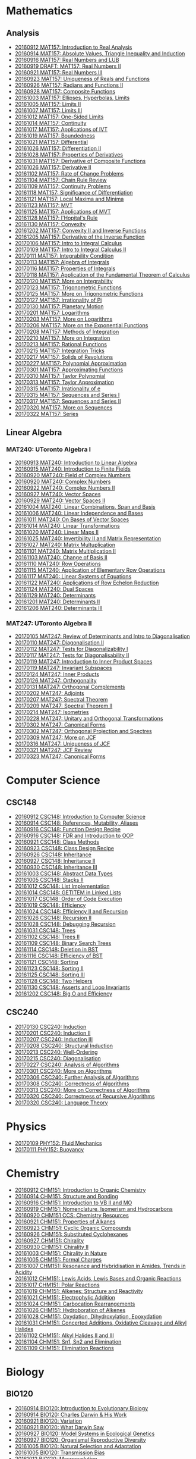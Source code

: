 #+STARTUP: showall
#+OPTIONS: toc:3
* Mathematics
** Analysis

  - [[https://github.com/sdll/NOTES/blob/master/MAT/20160912MAT157.pdf][20160912 MAT157: Introduction to Real Analysis]]
  - [[https://github.com/sdll/NOTES/blob/master/MAT/20160914MAT157.pdf][20160914 MAT157: Absolute Values, Triangle Inequality and Induction]]
  - [[https://github.com/sdll/NOTES/blob/master/MAT/20160916MAT157_Real%2BNumbers%2Band%2BLUB.pdf][20160916 MAT157: Real Numbers and LUB]]
  - [[https://github.com/sdll/NOTES/blob/master/MAT/20160919DRAFT__MAT157_Real%20Numbers+II.pdf][20160919 DRAFT: MAT157: Real Numbers II]]
  - [[https://github.com/sdll/NOTES/blob/master/MAT/20160921MAT157_Real+Numbers+III.pdf][20160921 MAT157: Real Numbers III]]
  - [[https://github.com/sdll/NOTES/blob/master/MAT/20160923MAT157_Uniqueness+of+Reals+and+Functions.pdf][20160923 MAT157: Uniqueness of Reals and Functions]]
  - [[https://github.com/sdll/NOTES/blob/master/MAT/20160926MAT157_Radians+Functions+II.pdf][20160926 MAT157: Radians and Functions II]]
  - [[https://github.com/sdll/NOTES/blob/master/MAT/20160928MAT157_Composite+Functions.pdf][20160928 MAT157: Composite Functions]]
  - [[https://github.com/sdll/NOTES/blob/master/MAT/20161003MAT157_Ellipses,+Hyperbolas,+Limits.pdf][20161003 MAT157: Ellipses, Hyperbolas, Limits]]
  - [[https://github.com/sdll/NOTES/blob/master/MAT/20161005MAT157_Limits+II.pdf][20161005 MAT157: Limits II]]
  - [[https://github.com/sdll/NOTES/blob/master/MAT/20161007MAT157_Limits+III.pdf][20161007 MAT157: Limits III]]
  - [[https://github.com/sdll/NOTES/blob/master/MAT/20161012MAT157_One-Sided+Limits.pdf][20161012 MAT157: One-Sided Limits]]
  - [[https://github.com/sdll/NOTES/blob/master/MAT/20161014MAT157_Continuity.pdf][20161014 MAT157: Continuity]]
  - [[https://github.com/sdll/NOTES/blob/master/MAT/20161017MAT157_Applications+of+IVT.pdf][20161017 MAT157: Applications of IVT]]
  - [[https://github.com/sdll/NOTES/blob/master/MAT/20161019MAT157_Boundedness.pdf][20161019 MAT157: Boundedness]]
  - [[https://github.com/sdll/NOTES/blob/master/MAT/20161021MAT157_Differential.pdf][20161021 MAT157: Differential]]
  - [[https://github.com/sdll/NOTES/blob/master/MAT/20161026MAT157_Differentiation+II.pdf][20161026 MAT157: Differentiation II]]
  - [[https://github.com/sdll/NOTES/blob/master/MAT/20161028MAT157_Properties+of+Derivatives.pdf][20161028 MAT157: Properties of Derivatives]]
  - [[https://github.com/sdll/NOTES/blob/master/MAT/20161031MAT157_Derivative+of+Composite+Functions.pdf][20161031 MAT157: Derivative of Composite Functions]]
  - [[https://github.com/sdll/NOTES/blob/master/MAT/20161026MAT157_Derivative+II.pdf][20161026 MAT157: Derivative II]]
  - [[https://github.com/sdll/NOTES/blob/master/MAT/20161102MAT157_Rate+of+Change+Problems.pdf][20161102 MAT157: Rate of Change Problems]]
  - [[https://github.com/sdll/NOTES/blob/master/MAT/20161104MAT157_Chain+Rule+Review.pdf][20161104 MAT157: Chain Rule Review]]
  - [[https://github.com/sdll/NOTES/blob/master/MAT/20161109MAT157_Continuity+Problems.pdf][20161109 MAT157: Continuity Problems]]
  - [[https://github.com/sdll/NOTES/blob/master/MAT/20161118MAT157_Significance+of+Differentiation.pdf][20161118 MAT157: Significance of Differentiation]]
  - [[https://github.com/sdll/NOTES/blob/master/MAT/20161121MAT157_Local+Maxima+and+Minima.pdf][20161121 MAT157: Local Maxima and Minima]]
  - [[https://github.com/sdll/NOTES/blob/master/MAT/20161123MAT157_MVT.pdf][20161123 MAT157: MVT]]
  - [[https://github.com/sdll/NOTES/blob/master/MAT/20161125MAT157_Applications+of+MVT.pdf][20161125 MAT157: Applications of MVT]]
  - [[https://github.com/sdll/NOTES/blob/master/MAT/20161128MAT157_lHopitals+Rule.pdf][20161128 MAT157: l'Hopital's Rule]]
  - [[https://github.com/sdll/NOTES/blob/master/MAT/20161130MAT157_Convexity.pdf][20161130 MAT157: Convexity]]
  - [[https://github.com/sdll/NOTES/blob/master/MAT/20161202MAT157_Convexity+II+and+Inverse+Functions.pdf][20161202 MAT157: Convexity II and Inverse Functions]]
  - [[https://github.com/sdll/NOTES/blob/master/MAT/20161205MAT157_Derivative+of+the+Inverse+Function.pdf][20161205 MAT157: Derivative of the Inverse Function]]
  - [[https://github.com/sdll/NOTES/blob/master/MAT/20170106MAT157_Intro+to+Integral+Calculus.pdf][20170106 MAT157: Intro to Integral Calculus]]
  - [[https://github.com/sdll/NOTES/blob/master/MAT/20170109MAT157_Intro+to+Integral+Calculus+II.pdf][20170109 MAT157: Intro to Integral Calculus II]]
  - [[https://github.com/sdll/NOTES/blob/master/MAT/20170111MAT157_Integrability+Condition.pdf][20170111 MAT157: Integrability Condition]]
  - [[https://github.com/sdll/NOTES/blob/master/MAT/20170113MAT157_Algebra+of+Integrals.pdf][20170113 MAT157: Algebra of Integrals]]
  - [[https://github.com/sdll/NOTES/blob/master/MAT/20170116MAT157_Properties+of+Integrals.pdf][20170116 MAT157: Properties of Integrals]]
  - [[https://github.com/sdll/NOTES/blob/master/MAT/20170118MAT157_Application+of+the+Fundamental+Theorem+of+Calculus.pdf][20170118 MAT157: Application of the Fundamental Theorem of Calculus]]
  - [[https://github.com/sdll/NOTES/blob/master/MAT/20170120MAT157_More+on+Integrability.pdf][20170120 MAT157: More on Integrability]]
  - [[https://github.com/sdll/NOTES/blob/master/MAT/20170123MAT157_Trigonometric+Functions.pdf][20170123 MAT157: Trigonometric Functions]]
  - [[https://github.com/sdll/NOTES/blob/master/MAT/20170125MAT157_More+on+Trigonometric+Functions.pdf][20170125 MAT157: More on Trigonometric Functions]]
  - [[https://github.com/sdll/NOTES/blob/master/MAT/20170127MAT157_Irrationality+of+Pi.pdf][20170127 MAT157: Irrationality of Pi]]
  - [[https://github.com/sdll/NOTES/blob/master/MAT/20170130MAT157_Planetary+Motion.pdf][20170130 MAT157: Planetary Motion]]
  - [[https://github.com/sdll/NOTES/blob/master/MAT/20170201MAT157_Logarithms.pdf][20170201 MAT157: Logarithms]]
  - [[https://github.com/sdll/NOTES/blob/master/MAT/20170203MAT157_More on Logarithms.pdf][20170203 MAT157: More on Logarithms]]
  - [[https://github.com/sdll/NOTES/blob/master/MAT/20170206MAT157_More+on+the+Exponential+Functions.pdf][20170206 MAT157: More on the Exponential Functions]]
  - [[https://github.com/sdll/NOTES/blob/master/MAT/20170208MAT157_Methods+of+Integration.pdf][20170208 MAT157: Methods of Integration]]
  - [[https://github.com/sdll/NOTES/blob/master/MAT/20170210MAT157_More+on+Integration.pdf][20170210 MAT157: More on Integration]]
  - [[https://github.com/sdll/NOTES/blob/master/MAT/20170213MAT157_Rational+Functions.pdf][20170213 MAT157: Rational Functions ]]
  - [[https://github.com/sdll/NOTES/blob/master/MAT/20170215MAT157_Integration+Tricks.pdf][20170215 MAT157: Integration Tricks]]
  - [[https://github.com/sdll/NOTES/blob/master/MAT/20170217MAT157_Solids+of+Revolutions.pdf][20170217 MAT157: Solids of Revolutions]]
  - [[https://github.com/sdll/NOTES/blob/master/MAT/20170227MAT157_Polynomial+Approximation.pdf][20170227 MAT157: Polynomial Approximation]]
  - [[https://github.com/sdll/NOTES/blob/master/MAT/20170301MAT157_Approximating+Functions.pdf][20170301 MAT157: Approximating Functions]]
  - [[https://github.com/sdll/NOTES/blob/master/MAT/20170310MAT157_Taylor+Polynomial.pdf][20170310 MAT157: Taylor Polynomial]]
  - [[https://github.com/sdll/NOTES/blob/master/MAT/20170313MAT157_Taylor+Approximation.pdf][20170313 MAT157: Taylor Approximation]]
  - [[https://github.com/sdll/NOTES/blob/master/MAT/20170315MAT157_Irrationality+of+e.pdf][20170315 MAT157: Irrationality of e]]
  - [[https://github.com/sdll/NOTES/blob/master/MAT/20170315MAT157_Sequences+and+Series.pdf][20170315 MAT157: Sequences and Series I]]
  - [[https://github.com/sdll/NOTES/blob/master/MAT/20170317MAT157_Sequences+and+Series.pdf][20170317 MAT157: Sequences and Series II]]
  - [[https://github.com/sdll/NOTES/blob/master/MAT/20170320MAT157_More+on+Sequences.pdf][20170320 MAT157: More on Sequences]]
  - [[https://github.com/sdll/NOTES/blob/master/MAT/20170322MAT157_Series.pdf][20170322 MAT157: Series]]
** Linear Algebra
*** MAT240: UToronto Algebra I
   - [[https://github.com/sdll/NOTES/blob/master/MAT/20160913MAT240.pdf][20160913 MAT240: Introduction to Linear Algebra]]
   - [[https://github.com/sdll/NOTES/blob/master/MAT/20160915MAT240_Z%2Bmod%2Bp.pdf][20160915 MAT240: Introduction to Finite Fields]]
   - [[https://github.com/sdll/NOTES/blob/master/MAT/20160920MAT240_Field+of+Complex+Numbers.pdf][20160920 MAT240: Field of Complex Numbers]]
   - [[https://github.com/sdll/NOTES/blob/master/MAT/20160920MAT240_Complex+Numbers.pdf][20160920 MAT240: Complex Numbers]]
   - [[https://github.com/sdll/NOTES/blob/master/MAT/20160922MAT240_Complex+Numbers+II.pdf][20160922 MAT240: Complex Numbers II]]
   - [[https://github.com/sdll/NOTES/blob/master/MAT/20160927MAT240_Vector+Spaces.pdf][20160927 MAT240: Vector Spaces]]
   - [[https://github.com/sdll/NOTES/blob/master/MAT/20160929MAT240_Vector+Spaces+II.pdf][20160929 MAT240: Vector Spaces II]]
   - [[https://github.com/sdll/NOTES/blob/master/MAT/20161004MAT240_Linear+Combinations,+Span+and+Basis.pdf][20161004 MAT240: Linear Combinations, Span and Basis]]
   - [[https://github.com/sdll/NOTES/blob/master/MAT/20161006MAT240_Linear+Independence+and+Bases.pdf][20161006 MAT240: Linear Independence and Bases]]
   - [[https://github.com/sdll/NOTES/blob/master/MAT/20161011MAT240_On+Bases+of+Vector+Spaces.pdf][20161011 MAT240: On Bases of Vector Spaces]]
   - [[https://github.com/sdll/NOTES/blob/master/MAT/20161014MAT240_Linear+Transformations.pdf][20161014 MAT240: Linear Transformations]]
   - [[https://github.com/sdll/NOTES/blob/master/MAT/20161020MAT240_Linear+Maps+II.pdf][20161020 MAT240: Linear Maps II]]
   - [[https://github.com/sdll/NOTES/blob/master/MAT/20161025MAT240_Invertibility+II+and+Matrix+Representation.pdf][20161025 MAT240: Invertibility II and Matrix Representation]]
   - [[https://github.com/sdll/NOTES/blob/master/MAT/20161027MAT240_Matrix+Multuplication.pdf][20161027 MAT240: Matrix Multuplication]]
   - [[https://github.com/sdll/NOTES/blob/master/MAT/20161101MAT240_Matrix+Multiplication+II.pdf][20161101 MAT240: Matrix Multiplication II]]
   - [[https://github.com/sdll/NOTES/blob/master/MAT/20161103MAT240_Change+of+Basis+II.pdf][20161103 MAT240: Change of Basis II]]
   - [[https://github.com/sdll/NOTES/blob/master/MAT/20161110MAT240_Row+Operations.pdf][20161110 MAT240: Row Operations]]
   - [[https://github.com/sdll/NOTES/blob/master/MAT/20161115MAT240_Application+of+Elementary+Row+Operations.pdf][20161115 MAT240: Application of Elementary Row Operations]]
   - [[https://github.com/sdll/NOTES/blob/master/MAT/20161117MAT240_Linear+Systems+of+Equations.pdf][20161117 MAT240: Linear Systems of Equations]]
   - [[https://github.com/sdll/NOTES/blob/master/MAT/20161122MAT240_Applications+of+Row+Echelon+Reduction.pdf][20161122 MAT240: Applications of Row Echelon Reduction]]
   - [[https://github.com/sdll/NOTES/blob/master/MAT/20161124MAT240_Dual+Spaces.pdf][20161124 MAT240: Dual Spaces]]
   - [[https://github.com/sdll/NOTES/blob/master/MAT/20161129MAT240_Determinants.pdf][20161129 MAT240: Determinants]]
   - [[https://github.com/sdll/NOTES/blob/master/MAT/20161201MAT240_Determinants+II.pdf][20161201 MAT240: Determinants II]]
   - [[https://github.com/sdll/NOTES/blob/master/MAT/20161206MAT240_Determinants+III.pdf][20161206 MAT240: Determinants III]]

*** MAT247: UToronto Algebra II
   - [[https://github.com/sdll/NOTES/blob/master/MAT/20170105MAT247_Review+of+Determinants+and+Intro+to+Diagonalisation.pdf][20170105 MAT247: Review of Determinants and Intro to Diagonalisation]]
   - [[https://github.com/sdll/NOTES/blob/master/MAT/20170110MAT247_Diagonalisation+II.pdf][20170110 MAT247: Diagonalisation II]]
   - [[https://github.com/sdll/NOTES/blob/master/MAT/20170112MAT247_Tests+for+Diagonalizability+I.pdf][20170112 MAT247: Tests for Diagonalizability I]]
   - [[https://github.com/sdll/NOTES/blob/master/MAT/20170117MAT247_Tests+for+Diagonalisability+II.pdf][20170117 MAT247: Tests for Diagonalisability II]]
   - [[https://github.com/sdll/NOTES/blob/master/MAT/20170119MAT247_Introduction+to+Inner+Product+Spaces.pdf][20170119 MAT247: Introduction to Inner Product Spaces]]
   - [[https://github.com/sdll/NOTES/blob/master/MAT/20170119MAT247_Invariant+Subspaces.pdf][20170119 MAT247: Invariant Subspaces]]
   - [[https://github.com/sdll/NOTES/blob/master/MAT/20170124MAT247_Inner+Products.pdf][20170124 MAT247: Inner Products]]
   - [[https://github.com/sdll/NOTES/blob/master/MAT/20170126MAT247_Orthogonality.pdf][20170126 MAT247: Orthogonality]]
   - [[https://github.com/sdll/NOTES/blob/master/MAT/20170131MAT247_Orthogonal+Complements.pdf][20170131 MAT247: Orthogonal Complements]]
   - [[https://github.com/sdll/NOTES/blob/master/MAT/20170202MAT247_Adjoints.pdf][20170202 MAT247: Adjoints]]
   - [[https://github.com/sdll/NOTES/blob/master/MAT/20170207MAT247_Spectral+Theorem.pdf][20170207 MAT247: Spectral Theorem]]
   - [[https://github.com/sdll/NOTES/blob/master/MAT/20170209MAT247_Spectral+Theorem+II.pdf][20170209 MAT247: Spectral Theorem II]]
   - [[https://github.com/sdll/NOTES/blob/master/MAT/20170214MAT247_Isometries+II.pdf][20170214 MAT247: Isometries]]
   - [[https://github.com/sdll/NOTES/blob/master/MAT/20170228MAT247_Unitary+and+Orthogonal+Transformations.pdf][20170228 MAT247: Unitary and Orthogonal Transformations]]
   - [[https://github.com/sdll/NOTES/blob/master/MAT/20170302MAT247_Canonical Forms.pdf][20170302 MAT247: Canonical Forms]]
   - [[https://github.com/sdll/NOTES/blob/master/MAT/20170302MAT247_Orthogonal+Projection+and+Spectres.pdf][20170302 MAT247: Orthogonal Projection and Spectres]]
   - [[https://github.com/sdll/NOTES/blob/master/MAT/20170309MAT247_More+on+JCF.pdf][20170309 MAT247: More on JCF]]
   - [[https://github.com/sdll/NOTES/blob/master/MAT/20170316MAT247_Uniqueness+of+JCF.pdf][20170316 MAT247: Uniqueness of JCF]]
   - [[https://github.com/sdll/NOTES/blob/master/MAT/20170321MAT247_JCF+Review.pdf][20170321 MAT247: JCF Review]]
   - [[https://github.com/sdll/NOTES/blob/master/MAT/20170323MAT247_Canonical+Forms.pdf][20170323 MAT247: Canonical Forms]]
* Computer Science

** CSC148

   - [[https://github.com/sdll/NOTES/blob/master/CSC/20160912CSC148.pdf][20160912 CSC148: Introduction to Computer Science]]
   - [[https://github.com/sdll/NOTES/blob/master/CSC/20160914CSC148.pdf][20160914 CSC148: References, Mutability, Aliases]]
   - [[https://github.com/sdll/NOTES/blob/master/CSC/20160916CSC148_Function%2BDesign%2BRecipe.pdf][20160916 CSC148: Function Design Recipe]]
   - [[https://github.com/sdll/NOTES/blob/master/CSC/20160916CSC148_FDR+and+Introduction+to+OOP.pdf][20160916 CSC148: FDR and Introduction to OOP]]
   - [[https://github.com/sdll/NOTES/blob/master/CSC/20160921CSC148_Class+Methods.pdf][20160921 CSC148: Class Methods]]
   - [[https://github.com/sdll/NOTES/blob/master/CSC/20160923CSC148_Class+Design+Recipe.pdf][20160923 CSC148: Class Design Recipe]]
   - [[https://github.com/sdll/NOTES/blob/master/CSC/20160926CSC148+Inheritance.pdf][20160926 CSC148: Inheritance]]
   - [[https://github.com/sdll/NOTES/blob/master/CSC/20160927CSC148_Inheritance+II.pdf][20160927 CSC148: Inheritance II]]
   - [[https://github.com/sdll/NOTES/blob/master/CSC/20160930CSC148_Inheritance+III.pdf][20160930 CSC148: Inheritance III]]
   - [[https://github.com/sdll/NOTES/blob/master/CSC/20161003CSC148_Abstract+Data+Types.pdf][20161003 CSC148: Abstract Data Types]]
   - [[https://github.com/sdll/NOTES/blob/master/CSC/20161005CSC148_Stacks+II.pdf][20161005 CSC148: Stacks II]]
   - [[https://github.com/sdll/NOTES/blob/master/CSC/20161012CSC148_List+Implementation.pdf][20161012 CSC148: List Implementation]]
   - [[https://github.com/sdll/NOTES/blob/master/CSC/20161014CSC148_GETITEM+in+Linked+Lists.pdf][20161014 CSC148: GETITEM in Linked Lists]]
   - [[https://github.com/sdll/NOTES/blob/master/CSC/20161017CSC148_Order+of+Code+Execution.pdf][20161017 CSC148: Order of Code Execution]]
   - [[https://github.com/sdll/NOTES/blob/master/CSC/20161019CSC148_Efficiency.pdf][20161019 CSC148: Efficiency]]
   - [[https://github.com/sdll/NOTES/blob/master/CSC/20161024CSC148_Efficiency+II+and+Recursion.pdf][20161024 CSC148: Efficiency II and Recursion]]
   - [[https://github.com/sdll/NOTES/blob/master/CSC/20161026CSC148_Recursion+II.pdf][20161026 CSC148: Recursion II]]
   - [[https://github.com/sdll/NOTES/blob/master/CSC/20161028CSC148_Debugging+Recursion.pdf][20161028 CSC148: Debugging Recursion]]
   - [[https://github.com/sdll/NOTES/blob/master/CSC/20161031CSC148_Trees.pdf][20161031 CSC148: Trees]]
   - [[https://github.com/sdll/NOTES/blob/master/CSC/20161102CSC148_Trees+II.pdf][20161102 CSC148: Trees II]]
   - [[https://github.com/sdll/NOTES/blob/master/CSC/20161109CSC148_Binary+Search+Trees.pdf][20161109 CSC148: Binary Search Trees]]
   - [[https://github.com/sdll/NOTES/blob/master/CSC/20161114CSC148_Deletion+in+BST.pdf][20161114 CSC148: Deletion in BST]]
   - [[https://github.com/sdll/NOTES/blob/master/CSC/20161116CSC148_Efficiency+of+BST.pdf][20161116 CSC148: Efficiency of BST]]
   - [[https://github.com/sdll/NOTES/blob/master/CSC/20161121CSC148_Sorting.pdf][20161121 CSC148: Sorting]]
   - [[https://github.com/sdll/NOTES/blob/master/CSC/20161123CSC148_Sorting+II.pdf][20161123 CSC148: Sorting II]]
   - [[https://github.com/sdll/NOTES/blob/master/CSC/20161125CSC148_Sorting+III.pdf][20161125 CSC148: Sorting III]]
   - [[https://github.com/sdll/NOTES/blob/master/CSC/20161128CSC148_Two+Helpers.pdf][20161128 CSC148: Two Helpers]]
   - [[https://github.com/sdll/NOTES/blob/master/CSC/20161130CSC148_Asserts+and+Loop+Invariants.pdf][20161130 CSC148: Asserts and Loop Invariants]]
   - [[https://github.com/sdll/NOTES/blob/master/CSC/20161202CSC148_Big+O+and+Efficiency.pdf][20161202 CSC148: Big O and Efficiency]]
   
** CSC240
  - [[https://github.com/sdll/NOTES/blob/master/CSC/20170130CSC240_Induction.pdf][20170130 CSC240: Induction]]
  - [[https://github.com/sdll/NOTES/blob/master/CSC/20170201CSC240_Induction+II.pdf][20170201 CSC240: Induction II]]
  - [[https://github.com/sdll/NOTES/blob/master/CSC/20170207CSC240_Induction+III.pdf][20170207 CSC240: Induction III]]
  - [[https://github.com/sdll/NOTES/blob/master/CSC/20170208CSC240_Structural+Induction.pdf][20170208 CSC240: Structural Induction]]
  - [[https://github.com/sdll/NOTES/blob/master/CSC/20170213CSC240_Well-Ordering.pdf][20170213 CSC240: Well-Ordering]]
  - [[https://github.com/sdll/NOTES/blob/master/CSC/20170215CSC240_Diagonalisation.pdf][20170215 CSC240: Diagonalisation]]
  - [[https://github.com/sdll/NOTES/blob/master/CSC/20170227CSC240_Analysis+of+Algorithms.pdf][20170227 CSC240: Analysis of Algorithms]]
  - [[https://github.com/sdll/NOTES/blob/master/CSC/20170301CSC240_More+on+Algorithms.pdf][20170301 CSC240: More on Algorithms]]
  - [[https://github.com/sdll/NOTES/blob/master/CSC/20170306CSC240_Further+Analysis+of+Algorithms.pdf][20170306 CSC240: Further Analysis of Algorithms]]
  - [[https://github.com/sdll/NOTES/blob/master/CSC/20170308CSC240_Correctness+of+Algorithms.pdf][20170308 CSC240: Correctness of Algorithms]]
  - [[https://github.com/sdll/NOTES/blob/master/CSC/20170313CSC240_More+on+Correctness+of+Algorithms.pdf][20170313 CSC240: More on Correctness of Algorithms]]
  - [[https://github.com/sdll/NOTES/blob/master/CSC/20170320CSC240_Correctness+of+Recursive+Algorithms.pdf][20170320 CSC240: Correctness of Recursive Algorithms]]
  - [[https://github.com/sdll/NOTES/blob/master/CSC/20170320CSC240_Language+Theory.pdf][20170320 CSC240: Language Theory]]
* Physics
  - [[https://github.com/sdll/NOTES/blob/master/PHY/20170109PHY152_Fluid+Mechanics.pdf][20170109 PHY152: Fluid Mechanics]]
  - [[https://github.com/sdll/NOTES/blob/master/PHY/20170111PHY152_Buoyancy.pdf][20170111 PHY152: Buoyancy]]
* Chemistry

  - [[https://github.com/sdll/NOTES/blob/master/CHM/20160912CHM151.pdf][20160912 CHM151: Introduction to Organic Chemistry]]
  - [[https://github.com/sdll/NOTES/blob/master/CHM/20160914CHM151.pdf][20160914 CHM151: Structure and Bonding]]
  - [[https://github.com/sdll/NOTES/blob/master/CHM/20160916CHM151_Introduction%2Bto%2BVB%2BII%2Band%2BMO.pdf][20160916 CHM151: Introduction to VB II and MO]]
  - [[https://github.com/sdll/NOTES/blob/master/CHM/20160919CHM151_Nomenclature,+Isomerism+and+Hydrocarbons.pdf][20160919 CHM151: Nomenclature, Isomerism and Hydrocarbons]]
  - [[https://github.com/sdll/NOTES/blob/master/CHM/20160920CHM151+CCS_Chemistry+Resources .pdf][20160920 CHM151 CCS: Chemistry Resources ]]
  - [[https://github.com/sdll/NOTES/blob/master/CHM/20160921CHM151_Properties+of+Alkanes.pdf][20160921 CHM151: Properties of Alkanes]]
  - [[https://github.com/sdll/NOTES/blob/master/CHM/20160923CHM151_Cyclic+Organic+Compounds.pdf][20160923 CHM151: Cyclic Organic Compounds]]
  - [[https://github.com/sdll/NOTES/blob/master/CHM/20160926CHM151_Substituted+Cyclohexanes.pdf][20160926 CHM151: Substituted Cyclohexanes]]
  - [[https://github.com/sdll/NOTES/blob/master/CHM/20160927CHM151_Chirality.pdf][20160927 CHM151: Chirality]]
  - [[https://github.com/sdll/NOTES/blob/master/CHM/20160930CHM151_Chirality+II.pdf][20160930 CHM151: Chirality II]]
  - [[https://github.com/sdll/NOTES/blob/master/CHM/20161003CHM151_Chirality+in+Nature.pdf][20161003 CHM151: Chirality in Nature]]
  - [[https://github.com/sdll/NOTES/blob/master/CHM/20161005CHM151_Formal+Charges.pdf][20161005 CHM151: Formal Charges]]
  - [[https://github.com/sdll/NOTES/blob/master/CHM/20161007CHM151_Resonance+and+Hybridisation+in+Amides,+Trends+in+Acidity.pdf][20161007 CHM151: Resonance and Hybridisation in Amides, Trends in Acidity]]
  - [[https://github.com/sdll/NOTES/blob/master/CHM/20161012CHM151_Lewis+Acids,+Lewis+Bases+and+Organic+Reactions.pdf][20161012 CHM151: Lewis Acids, Lewis Bases and Organic Reactions]]
  - [[https://github.com/sdll/NOTES/blob/master/CHM/20161017CHM151_Polar+Reactions.pdf][20161017 CHM151: Polar Reactions]]
  - [[https://github.com/sdll/NOTES/blob/master/CHM/20161019CHM151_Alkenes_Structure+and+Reactivity.pdf][20161019 CHM151: Alkenes: Structure and Reactivity]]
  - [[https://github.com/sdll/NOTES/blob/master/CHM/20161021CHM151_Electrophylic+Addition.pdf][20161021 CHM151: Electrophylic Addition]]
  - [[https://github.com/sdll/NOTES/blob/master/CHM/20161024CHM151_Carbocation+Rearrangements.pdf][20161024 CHM151: Carbocation Rearrangements]]
  - [[https://github.com/sdll/NOTES/blob/master/CHM/20161026CHM151_Hydroboration+of+Alkenes.pdf][20161026 CHM151: Hydroboration of Alkenes]]
  - [[https://github.com/sdll/NOTES/blob/master/CHM/20161028CHM151_Oxydation,+Dihydroxylation,+Epoxydation.pdf][20161028 CHM151: Oxydation, Dihydroxylation, Epoxydation]]
  - [[https://github.com/sdll/NOTES/blob/master/CHM/20161031CHM151_Concerted+Additions,+Oxidative+Cleavage+and+Alkyl+Halides.pdf][20161031 CHM151: Concerted Additions, Oxidative Cleavage and Alkyl Halides]]
  - [[https://github.com/sdll/NOTES/blob/master/CHM/20161102CHM151_Alkyl+Halides+II+and+III.pdf][20161102 CHM151: Alkyl Halides II and III]]
  - [[https://github.com/sdll/NOTES/blob/master/CHM/20161104CHM151_Sn1,+Sn2+and+Elimination.pdf][20161104 CHM151: Sn1, Sn2 and Elimination]]
  - [[https://github.com/sdll/NOTES/blob/master/CHM/20161109CHM151_Elimination+Reactions.pdf][20161109 CHM151: Elimination Reactions]]
* Biology
** BIO120
   - [[https://github.com/sdll/NOTES/blob/master/BIO/20160914BIO120_1.pdf][20160914 BIO120: Introduction to Evolutionary Biology]]
   - [[https://github.com/sdll/NOTES/blob/master/BIO/20160914BIO120_2.pdf][20160914 BIO120: Charles Darwin & His Work]]
   - [[https://github.com/sdll/NOTES/blob/master/BIO/20160921BIO120_Variation.pdf][20160921 BIO120: Variation]]
   - [[https://github.com/sdll/NOTES/blob/master/BIO/20160921BIO120_What_Darwin_Saw.pdf][20160921 BIO120: What Darwin Saw]]
   - [[https://github.com/sdll/NOTES/blob/master/BIO/20160927BIO120_Model+Systems+in+Ecological+Genetics.pdf][20160927 BIO120: Model Systems in Ecological Genetics]]
   - [[https://github.com/sdll/NOTES/blob/master/BIO/20160927BIO120_Organismal+Reproductive+Diversity.pdf][20160927 BIO120: Organismal Reproductive Diversity]]
   - [[https://github.com/sdll/NOTES/blob/master/BIO/20161005BIO120_Natural+Selection+and+Adaptation.pdf][20161005 BIO120: Natural Selection and Adaptation]]
   - [[https://github.com/sdll/NOTES/blob/master/BIO/20161005BIO120_Transmission+Bias.pdf][20161005 BIO120: Transmission Bias]]
   - [[https://github.com/sdll/NOTES/blob/master/BIO/20161012BIO120_Macroevolution.pdf][20161012 BIO120: Macroevolution]]
   - [[https://github.com/sdll/NOTES/blob/master/BIO/20161012BIO120_Speciation.pdf][20161012 BIO120: Speciation]]
   - [[https://github.com/sdll/NOTES/blob/master/BIO/20161019BIO120_Biodiversity,+Extinction+and+Conservation.pdf][20161019 BIO120: Biodiversity, Extinction and Conservation]]
   - [[https://github.com/sdll/NOTES/blob/master/BIO/20161019BIO120_Invasive+Species+and+Contemporary+Evolution.pdf][20161019 BIO120: Invasive Species and Contemporary Evolution]]
   - [[https://github.com/sdll/NOTES/blob/master/BIO/20161026BIO120_Introduction+to+Ecology.pdf][20161026 BIO120: Introduction to Ecology]]
   - [[https://github.com/sdll/NOTES/blob/master/BIO/20161102BIO120_Ecology+II+and+Introduction+to+Physiological+Ecology.pdf][20161102 BIO120: Ecology II and Introduction to Physiological Ecology]]
   - [[https://github.com/sdll/NOTES/blob/master/BIO/20161109BIO120_Physiological+Ecology+II+and+Population+Ecology.pdf][20161109 BIO120: Physiological Ecology II and Population Ecology]]
   - [[https://github.com/sdll/NOTES/blob/master/BIO/20161116BIO120_Age-structured+Populations+Life+Histories+and+Species+Interactions.pdf][20161116 BIO120: Age-structured Populations Life Histories and Species Interactions]]
   - [[https://github.com/sdll/NOTES/blob/master/BIO/20161123BIO120_Metapopulations,+Plant+Community+Composition+and+Dynamics.pdf][20161123 BIO120: Metapopulations, Plant Community Composition and Dynamics]]
   - [[https://github.com/sdll/NOTES/blob/master/BIO/20161130BIO120_Trophic+Ecology.pdf][20161130 BIO120: Trophic Ecology]]
** BIO130
   - [[https://github.com/sdll/NOTES/blob/master/BIO/20170105BIO130_Intro+to+Cells,+Diversity+and+Nucleic+Acids.pdf][20170105 BIO130: Intro to Cells, Diversity and Nucleic Acids]]
   - [[https://github.com/sdll/NOTES/blob/master/BIO/20170112BIO130_Study+of+Diversity.pdf][20170112 BIO130: Study of Diversity]]
   - [[https://github.com/sdll/NOTES/blob/master/BIO/20170119BIO130_Synthesis+of+Proteins.pdf][20170119 BIO130: Synthesis of Proteins]]
   - [[https://github.com/sdll/NOTES/blob/master/BIO/20170126BIO130_Chromatin+and+DNA+Replication.pdf][20170126 BIO130: Chromatin and DNA Replication]]
   - [[https://github.com/sdll/NOTES/blob/master/BIO/20170202BIO130_DNA+Replication.pdf][20170202 BIO130: DNA Replication]]
   - [[https://github.com/sdll/NOTES/blob/master/BIO/20170209BIO130_Transcription+III.pdf][20170209 BIO130: Transcription III]]
   - [[https://github.com/sdll/NOTES/blob/master/BIO/20170210BIO130_Translation.pdf][20170210 BIO130: Translation]]
   - [[https://github.com/sdll/NOTES/blob/master/BIO/20170216BIO130_Cellular+Form+and+Function.pdf][20170216 BIO130: Cellular Form and Function]]
   - [[https://github.com/sdll/NOTES/blob/master/BIO/20170216BIO130_Protein+Synthesis.pdf][20170216 BIO130: Protein Synthesis]]
   - [[https://github.com/sdll/NOTES/blob/master/BIO/20170302BIO130_Membrane+Proteins.pdf][20170302 BIO130: Membrane Proteins]]
   - [[https://github.com/sdll/NOTES/blob/master/BIO/20170309BIO130_Transport+Proteins+and+Critical+Cellular+Precesses.pdf][20170309 BIO130: Transport Proteins and Critical Cellular Precesses]]
   - [[https://github.com/sdll/NOTES/blob/master/BIO/20170316BIO130_Protein+Sorting+and+Modification.pdf][20170316 BIO130: Protein Sorting and Modification]]
   - [[https://github.com/sdll/NOTES/blob/master/BIO/20170323BIO130_Cytoskeleton+and+Interactions+Between+the+Cells+and+the+Environment.pdf][20170323 BIO130: Cytoskeleton and Interactions Between the Cells and the Environment]]
